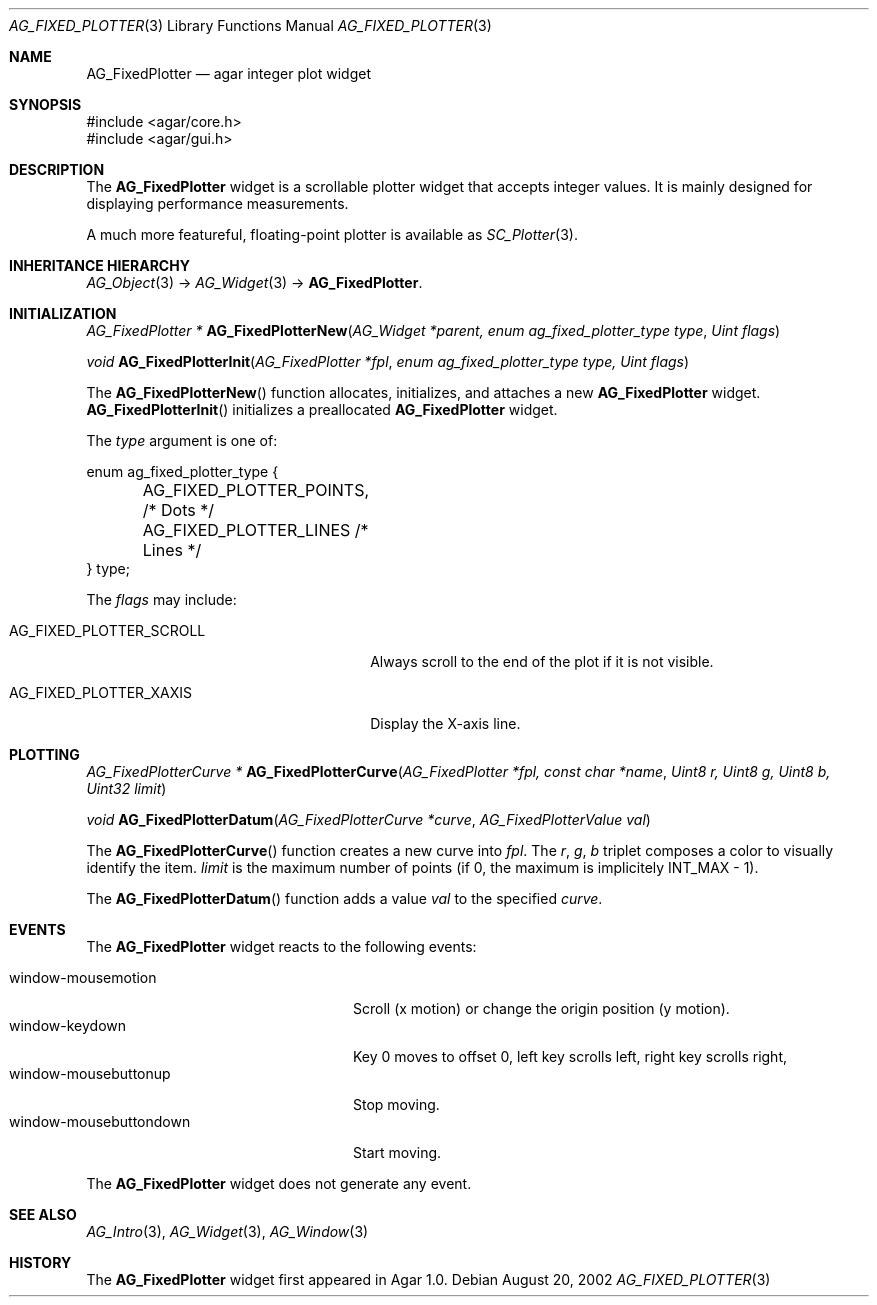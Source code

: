 .\" Copyright (c) 2002-2007 Hypertriton, Inc. <http://hypertriton.com/>
.\" All rights reserved.
.\"
.\" Redistribution and use in source and binary forms, with or without
.\" modification, are permitted provided that the following conditions
.\" are met:
.\" 1. Redistributions of source code must retain the above copyright
.\"    notice, this list of conditions and the following disclaimer.
.\" 2. Redistributions in binary form must reproduce the above copyright
.\"    notice, this list of conditions and the following disclaimer in the
.\"    documentation and/or other materials provided with the distribution.
.\" 
.\" THIS SOFTWARE IS PROVIDED BY THE AUTHOR ``AS IS'' AND ANY EXPRESS OR
.\" IMPLIED WARRANTIES, INCLUDING, BUT NOT LIMITED TO, THE IMPLIED
.\" WARRANTIES OF MERCHANTABILITY AND FITNESS FOR A PARTICULAR PURPOSE
.\" ARE DISCLAIMED. IN NO EVENT SHALL THE AUTHOR BE LIABLE FOR ANY DIRECT,
.\" INDIRECT, INCIDENTAL, SPECIAL, EXEMPLARY, OR CONSEQUENTIAL DAMAGES
.\" (INCLUDING BUT NOT LIMITED TO, PROCUREMENT OF SUBSTITUTE GOODS OR
.\" SERVICES; LOSS OF USE, DATA, OR PROFITS; OR BUSINESS INTERRUPTION)
.\" HOWEVER CAUSED AND ON ANY THEORY OF LIABILITY, WHETHER IN CONTRACT,
.\" STRICT LIABILITY, OR TORT (INCLUDING NEGLIGENCE OR OTHERWISE) ARISING
.\" IN ANY WAY OUT OF THE USE OF THIS SOFTWARE EVEN IF ADVISED OF THE
.\" POSSIBILITY OF SUCH DAMAGE.
.\"
.Dd August 20, 2002
.Dt AG_FIXED_PLOTTER 3
.Os
.ds vT Agar API Reference
.ds oS Agar 1.0
.Sh NAME
.Nm AG_FixedPlotter
.Nd agar integer plot widget
.Sh SYNOPSIS
.Bd -literal
#include <agar/core.h>
#include <agar/gui.h>
.Ed
.Sh DESCRIPTION
The
.Nm
widget is a scrollable plotter widget that accepts integer values.
It is mainly designed for displaying performance measurements.
.Pp
A much more featureful, floating-point plotter is available as
.Xr SC_Plotter 3 .
.Sh INHERITANCE HIERARCHY
.Xr AG_Object 3 ->
.Xr AG_Widget 3 ->
.Nm .
.Sh INITIALIZATION
.nr nS 1
.Ft "AG_FixedPlotter *"
.Fn AG_FixedPlotterNew "AG_Widget *parent, enum ag_fixed_plotter_type type" "Uint flags"
.Pp
.Ft void
.Fn AG_FixedPlotterInit "AG_FixedPlotter *fpl" "enum ag_fixed_plotter_type type, Uint flags"
.Pp
.nr nS 0
The
.Fn AG_FixedPlotterNew
function allocates, initializes, and attaches a new
.Nm
widget.
.Fn AG_FixedPlotterInit
initializes a preallocated
.Nm
widget.
.Pp
The
.Fa type
argument is one of:
.Pp
.Bd -literal
enum ag_fixed_plotter_type {
	AG_FIXED_PLOTTER_POINTS,   /* Dots */
	AG_FIXED_PLOTTER_LINES     /* Lines */
} type;
.Ed
.Pp
The
.Fa flags
may include:
.Pp
.Bl -tag -width "AG_FIXED_PLOTTER_SCROLL "
.It AG_FIXED_PLOTTER_SCROLL
Always scroll to the end of the plot if it is not visible.
.It AG_FIXED_PLOTTER_XAXIS
Display the X-axis  line.
.El
.Sh PLOTTING
.nr nS 1
.Ft "AG_FixedPlotterCurve *"
.Fn AG_FixedPlotterCurve "AG_FixedPlotter *fpl, const char *name" "Uint8 r, Uint8 g, Uint8 b, Uint32 limit"
.Pp
.Ft void
.Fn AG_FixedPlotterDatum "AG_FixedPlotterCurve *curve" "AG_FixedPlotterValue val"
.Pp
.nr nS 0
The
.Fn AG_FixedPlotterCurve
function creates a new curve into
.Fa fpl .
The
.Fa r ,
.Fa g ,
.Fa b
triplet composes a color to visually identify the item.
.Fa limit
is the maximum number of points (if 0, the maximum is implicitely
.Dv INT_MAX
- 1).
.Pp
The
.Fn AG_FixedPlotterDatum
function adds a value
.Fa val
to the specified
.Fa curve .
.Sh EVENTS
The
.Nm
widget reacts to the following events:
.Pp
.Bl -tag -compact -width "window-mousebuttondown"
.It window-mousemotion
Scroll (x motion) or change the origin position (y motion).
.It window-keydown
Key 0 moves to offset 0, left key scrolls left, right key scrolls right,
.It window-mousebuttonup
Stop moving.
.It window-mousebuttondown
Start moving.
.El
.Pp
The
.Nm
widget does not generate any event.
.Sh SEE ALSO
.Xr AG_Intro 3 ,
.Xr AG_Widget 3 ,
.Xr AG_Window 3
.Sh HISTORY
The
.Nm
widget first appeared in Agar 1.0.
